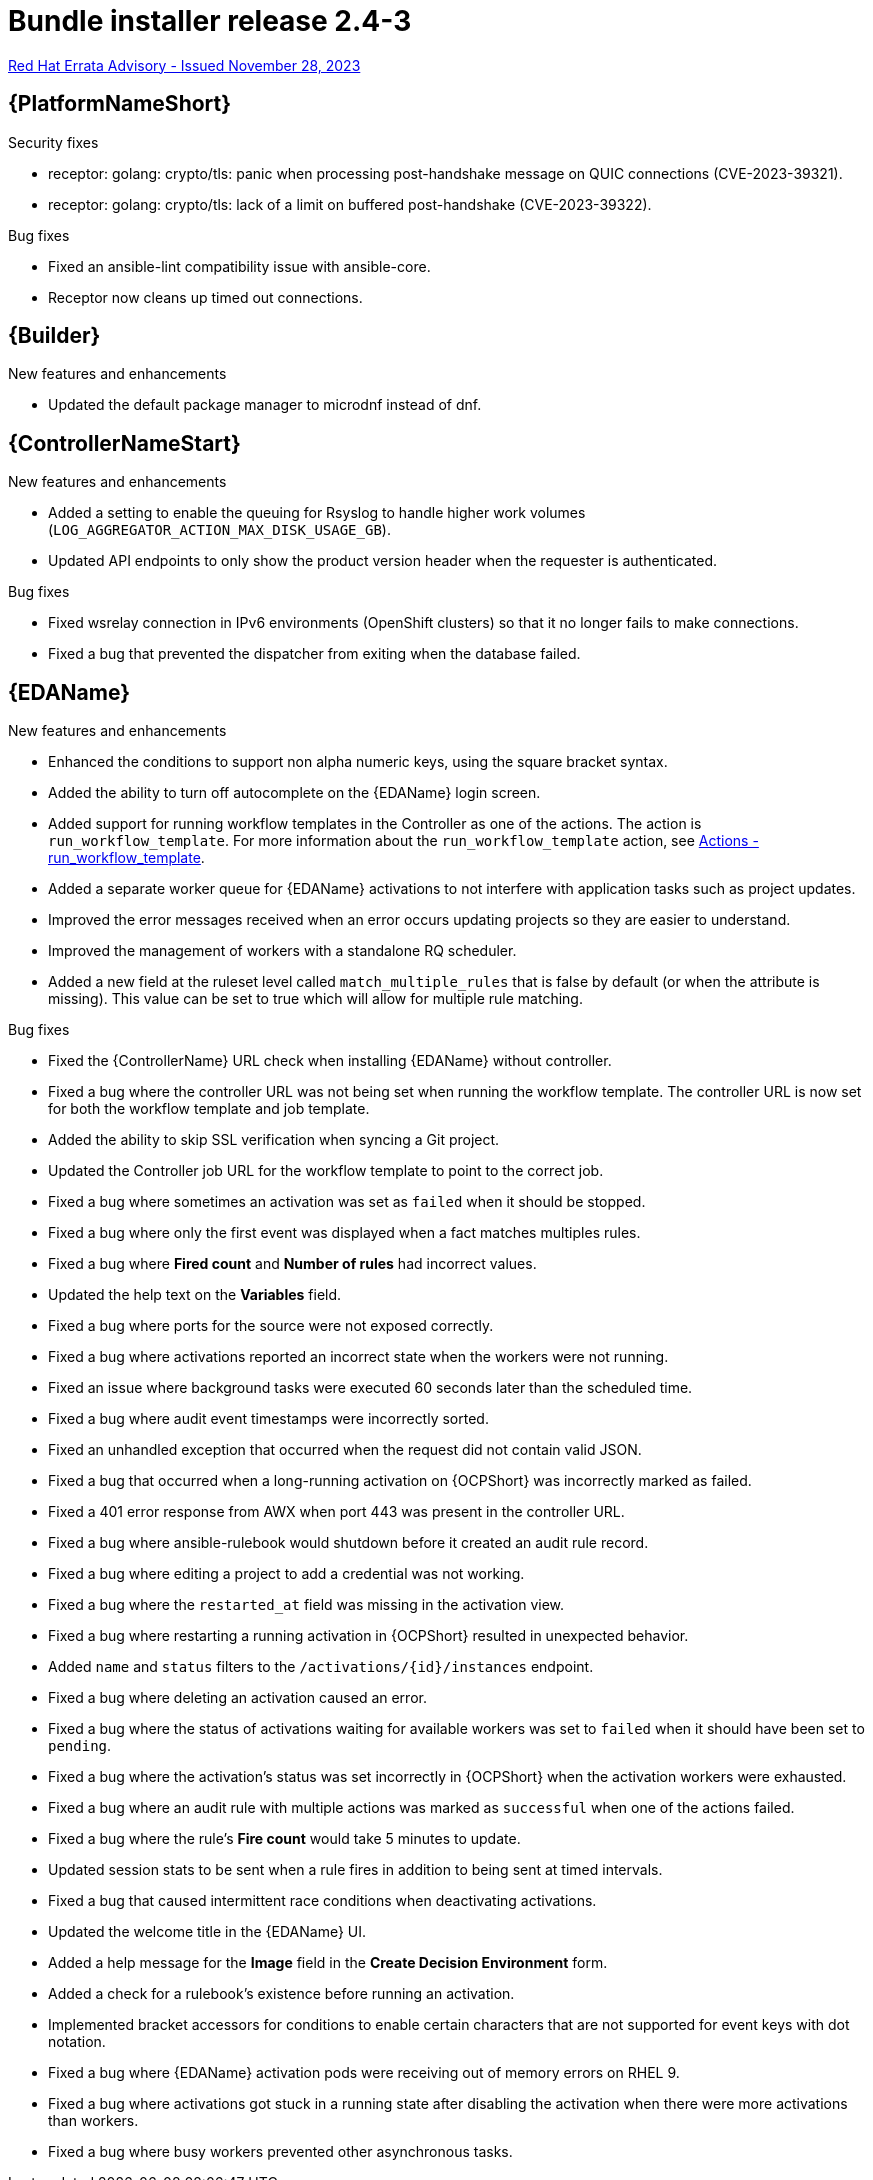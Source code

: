 // This is the release notes file for AAP 2.4 bundle installer release 2.4-3 dated November 28, 2023
[id="bundle-installer-24-3"]

= Bundle installer release 2.4-3

link:https://access.redhat.com/errata/RHBA-2023:7561[Red Hat Errata Advisory - Issued November 28, 2023]

//Ansible Automation Platform
== {PlatformNameShort}

.Security fixes

* receptor: golang: crypto/tls: panic when processing post-handshake message on QUIC connections (CVE-2023-39321).

* receptor: golang: crypto/tls: lack of a limit on buffered post-handshake (CVE-2023-39322).

.Bug fixes

* Fixed an ansible-lint compatibility issue with ansible-core.

* Receptor now cleans up timed out connections.

//Ansible Builder
== {Builder}

.New features and enhancements

* Updated the default package manager to microdnf instead of dnf.

//Automation controller
== {ControllerNameStart}

.New features and enhancements

* Added a setting to enable the queuing for Rsyslog to handle higher work volumes (`LOG_AGGREGATOR_ACTION_MAX_DISK_USAGE_GB`).

* Updated API endpoints to only show the product version header when the requester is authenticated.

.Bug fixes

* Fixed wsrelay connection in IPv6 environments (OpenShift clusters) so that it no longer fails to make connections.

* Fixed a bug that prevented the dispatcher from exiting when the database failed.

//Event-Driven Ansible
== {EDAName}

.New features and enhancements

* Enhanced the conditions to support non alpha numeric keys, using the square bracket syntax.

* Added the ability to turn off autocomplete on the {EDAName} login screen.

* Added support for running workflow templates in the Controller as one of the actions. The action is `run_workflow_template`. For more information about the `run_workflow_template` action, see link:https://ansible.readthedocs.io/projects/rulebook/en/latest/actions.html#run-workflow-template[Actions - run_workflow_template].

* Added a separate worker queue for {EDAName} activations to not interfere with application tasks such as project updates.

* Improved the error messages received when an error occurs updating projects so they are easier to understand.

* Improved the management of workers with a standalone RQ scheduler.

* Added a new field at the ruleset level called `match_multiple_rules` that is false by default (or when the attribute is missing). This value can be set to true which will allow for multiple rule matching.

.Bug fixes

* Fixed the {ControllerName} URL check when installing {EDAName} without controller.

* Fixed a bug where the controller URL was not being set when running the workflow template. The controller URL is now set for both the workflow template and job template.

* Added the ability to skip SSL verification when syncing a Git project.

* Updated the Controller job URL for the workflow template to point to the correct job.

* Fixed a bug where sometimes an activation was set as `failed` when it should be stopped.

* Fixed a bug where only the first event was displayed when a fact matches multiples rules.

* Fixed a bug where *Fired count* and *Number of rules* had incorrect values.

* Updated the help text on the *Variables* field.

* Fixed a bug where ports for the source were not exposed correctly.

* Fixed a bug where activations reported an incorrect state when the workers were not running.

* Fixed an issue where background tasks were executed 60 seconds later than the scheduled time.

* Fixed a bug where audit event timestamps were incorrectly sorted.

* Fixed an unhandled exception that occurred when the request did not contain valid JSON.

* Fixed a bug that occurred when a long-running activation on {OCPShort} was incorrectly marked as failed.

* Fixed a 401 error response from AWX when port 443 was present in the controller URL.

* Fixed a bug where ansible-rulebook would shutdown before it created an audit rule record.

* Fixed a bug where editing a project to add a credential was not working.

* Fixed a bug where the `restarted_at` field was missing in the activation view.

* Fixed a bug where restarting a running activation in {OCPShort} resulted in unexpected behavior.

* Added `name` and `status` filters to the `/activations/{id}/instances` endpoint.

* Fixed a bug where deleting an activation caused an error.

* Fixed a bug where the status of activations waiting for available workers was set to `failed` when it should have been set to `pending`.

* Fixed a bug where the activation's status was set incorrectly in {OCPShort} when the activation workers were exhausted.

* Fixed a bug where an audit rule with multiple actions was marked as `successful` when one of the actions failed.

* Fixed a bug where the rule's *Fire count* would take 5 minutes to update.

* Updated session stats to be sent when a rule fires in addition to being sent at timed intervals.

* Fixed a bug that caused intermittent race conditions when deactivating activations.

* Updated the welcome title in the {EDAName} UI.

* Added a help message for the *Image* field in the *Create Decision Environment* form.

* Added a check for a rulebook's existence before running an activation.

* Implemented bracket accessors for conditions to enable certain characters that are not supported for event keys with dot notation.

* Fixed a bug where {EDAName} activation pods were receiving out of memory errors on RHEL 9.

* Fixed a bug where activations got stuck in a running state after disabling the activation when there were more activations than workers.

* Fixed a bug where busy workers prevented other asynchronous tasks.
